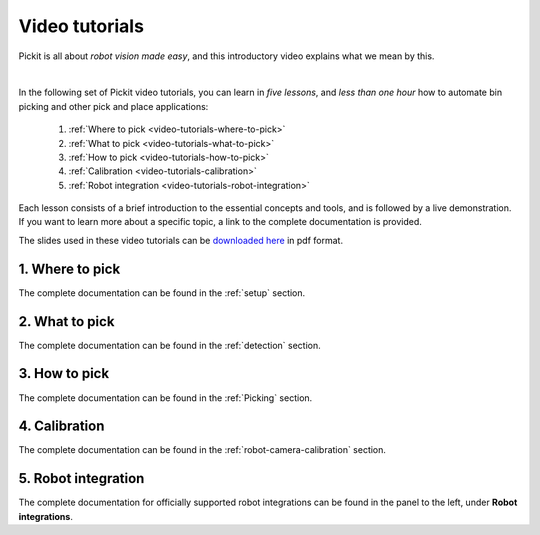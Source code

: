 .. _video-tutorials:

Video tutorials
===============

Pickit is all about *robot vision made easy*, and this introductory video explains what we mean by this.

.. raw:: html

  <iframe width="560" height="315" src="https://www.youtube.com/embed/GOIa_5W1nPU" frameborder="0" allow="accelerometer; autoplay; encrypted-media; gyroscope; picture-in-picture" allowfullscreen></iframe>
  <br>

|

In the following set of Pickit video tutorials, you can learn in *five lessons*, and *less than one hour* how to automate bin picking and other pick and place applications:

  1. :ref:`Where to pick <video-tutorials-where-to-pick>`
  2. :ref:`What to pick <video-tutorials-what-to-pick>`
  3. :ref:`How to pick <video-tutorials-how-to-pick>`
  4. :ref:`Calibration <video-tutorials-calibration>`
  5. :ref:`Robot integration <video-tutorials-robot-integration>`

Each lesson consists of a brief introduction to the essential concepts and tools, and is followed by a live demonstration.
If you want to learn more about a specific topic, a link to the complete documentation is provided.

The slides used in these video tutorials can be `downloaded here <https://drive.google.com/uc?export=download&id=195PoWuYLgZygqBV5g1VGg4ReK4P37hnt>`_ in pdf format.

.. _video-tutorials-where-to-pick:

1. Where to pick
----------------

The complete documentation can be found in the :ref:`setup` section.

.. raw:: html

  <iframe width="560" height="315" src="https://www.youtube.com/embed/_R_hQSl1Lq8" frameborder="0" allow="accelerometer; autoplay; encrypted-media; gyroscope; picture-in-picture" allowfullscreen></iframe>
  <br>

.. _video-tutorials-what-to-pick:

2. What to pick
---------------

The complete documentation can be found in the :ref:`detection` section.

.. raw:: html

  <iframe width="560" height="315" src="https://www.youtube.com/embed/SZuZpBoK4N8" frameborder="0" allow="accelerometer; autoplay; encrypted-media; gyroscope; picture-in-picture" allowfullscreen></iframe>
  <br>

.. _video-tutorials-how-to-pick:

3. How to pick
--------------

The complete documentation can be found in the :ref:`Picking` section.

.. raw:: html

  <iframe width="560" height="315" src="https://www.youtube.com/embed/MMoZPlS9iSE" frameborder="0" allow="accelerometer; autoplay; encrypted-media; gyroscope; picture-in-picture" allowfullscreen></iframe>
  <br>

.. _video-tutorials-calibration:

4. Calibration
--------------

The complete documentation can be found in the :ref:`robot-camera-calibration` section.

.. raw:: html

  <iframe width="560" height="315" src="https://www.youtube.com/embed/_7IK4rgi5V8" frameborder="0" allow="accelerometer; autoplay; encrypted-media; gyroscope; picture-in-picture" allowfullscreen></iframe>
  <br>

.. _video-tutorials-robot-integration:

5. Robot integration
--------------------

The complete documentation for officially supported robot integrations can be found in the panel to the left, under **Robot integrations**.

.. raw:: html

  <iframe width="560" height="315" src="https://www.youtube.com/embed/cas1ggMeQ5I" frameborder="0" allow="accelerometer; autoplay; encrypted-media; gyroscope; picture-in-picture" allowfullscreen></iframe>
  <br>
